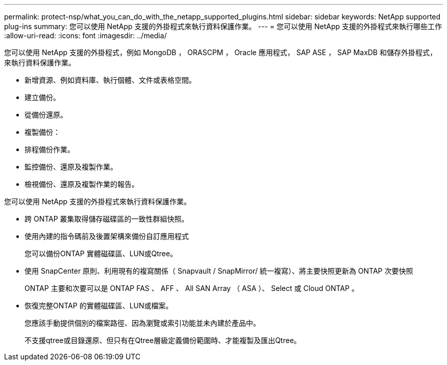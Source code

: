 ---
permalink: protect-nsp/what_you_can_do_with_the_netapp_supported_plugins.html 
sidebar: sidebar 
keywords: NetApp supported plug-ins 
summary: 您可以使用 NetApp 支援的外掛程式來執行資料保護作業。 
---
= 您可以使用 NetApp 支援的外掛程式來執行哪些工作
:allow-uri-read: 
:icons: font
:imagesdir: ../media/


[role="lead"]
您可以使用 NetApp 支援的外掛程式，例如 MongoDB ， ORASCPM ， Oracle 應用程式， SAP ASE ， SAP MaxDB 和儲存外掛程式，來執行資料保護作業。

* 新增資源、例如資料庫、執行個體、文件或表格空間。
* 建立備份。
* 從備份還原。
* 複製備份：
* 排程備份作業。
* 監控備份、還原及複製作業。
* 檢視備份、還原及複製作業的報告。


您可以使用 NetApp 支援的外掛程式來執行資料保護作業。

* 跨 ONTAP 叢集取得儲存磁碟區的一致性群組快照。
* 使用內建的指令碼前及後置架構來備份自訂應用程式
+
您可以備份ONTAP 實體磁碟區、LUN或Qtree。

* 使用 SnapCenter 原則、利用現有的複寫關係（ Snapvault / SnapMirror/ 統一複寫）、將主要快照更新為 ONTAP 次要快照
+
ONTAP 主要和次要可以是 ONTAP FAS 、 AFF 、 All SAN Array （ ASA ）、 Select 或 Cloud ONTAP 。

* 恢復完整ONTAP 的實體磁碟區、LUN或檔案。
+
您應該手動提供個別的檔案路徑、因為瀏覽或索引功能並未內建於產品中。

+
不支援qtree或目錄還原、但只有在Qtree層級定義備份範圍時、才能複製及匯出Qtree。


